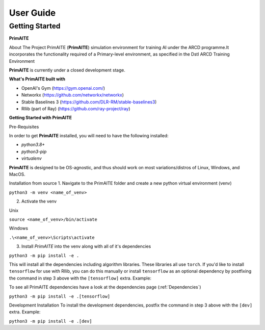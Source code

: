 User Guide
===========

Getting Started
****************

**PrimAITE**

About The Project
PrimAITE (**PrimAITE**) simulation environment for training AI under the ARCD programme.It incorporates the functionality required
of a Primary-level environment, as specified in the Dstl ARCD Training Environment

**PrimAITE** is currently under a closed development stage.

**What's PrimAITE built with**

- OpenAI's Gym (https://gym.openai.com/)
- Networkx (https://github.com/networkx/networkx)
- Stable Baselines 3 (https://github.com/DLR-RM/stable-baselines3)
- Rllib (part of Ray) (https://github.com/ray-project/ray)


**Getting Started with PrimAITE**

Pre-Requisites

In order to get **PrimAITE** installed, you will need to have the following installed:

- `python3.8+`
- `python3-pip`
- `virtualenv`

**PrimAITE** is designed to be OS-agnostic, and thus should work on most variations/distros of Linux, Windows, and MacOS.

Installation from source
1. Navigate to the PrimAITE folder and create a new python virtual environment (venv)


``python3 -m venv <name_of_venv>``

2. Activate the venv

Unix

``source <name_of_venv>/bin/activate``

Windows

``.\<name_of_venv>\Scripts\activate``

3. Install `PrimAITE` into the venv along with all of it's dependencies

``python3 -m pip install -e .``

This will install all the dependencies including algorithm libraries. These libraries
all use ``torch``. If you'd like to install ``tensorflow`` for use with Rllib, you can do this manually
or install ``tensorflow`` as an optional dependency by postfixing the command in step 3 above with the ``[tensorflow]`` extra. Example:

To see all PrimAITE dependencies have a look at the dependencies page (:ref:`Dependencies`)

``python3 -m pip install -e .[tensorflow]``

Development Installation
To install the development dependencies, postfix the command in step 3 above with the ``[dev]`` extra. Example:

``python3 -m pip install -e .[dev]``
